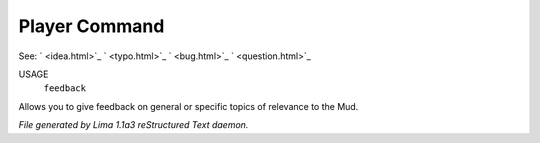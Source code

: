 Player Command
==============

See: ` <idea.html>`_ ` <typo.html>`_ ` <bug.html>`_ ` <question.html>`_ 

USAGE
   ``feedback``

Allows you to give feedback on general or specific topics of relevance to the Mud.

.. TAGS: RST



*File generated by Lima 1.1a3 reStructured Text daemon.*
